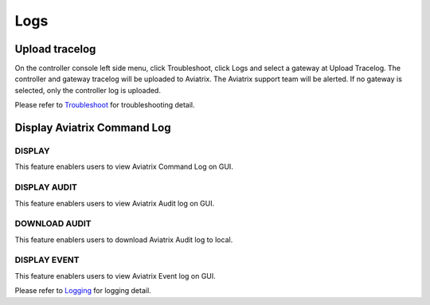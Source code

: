 .. meta::
   :description: Documentation for Logs
   :keywords: upload tracelog, command log

###################################
Logs
###################################

Upload tracelog
---------------

On the controller console left side menu, click Troubleshoot, click Logs and select a gateway at Upload Tracelog. The controller and gateway tracelog will be uploaded to Aviatrix. The Aviatrix support team will be alerted. If no gateway is selected, only the controller log is uploaded.

Please refer to `Troubleshoot <http://docs.aviatrix.com/HowTos/troubleshooting.html>`__ for troubleshooting detail.

Display Aviatrix Command Log
----------------------------

DISPLAY
~~~~~~~

This feature enablers users to view Aviatrix Command Log on GUI.

DISPLAY AUDIT
~~~~~~~~~~~~~

This feature enablers users to view Aviatrix Audit log on GUI.

DOWNLOAD AUDIT
~~~~~~~~~~~~~~

This feature enablers users to download Aviatrix Audit log to local.

DISPLAY EVENT
~~~~~~~~~~~~~~

This feature enablers users to view Aviatrix Event log on GUI.


Please refer to `Logging <https://docs.aviatrix.com/HowTos/AviatrixLogging.html>`__ for logging detail.

.. disqus::
